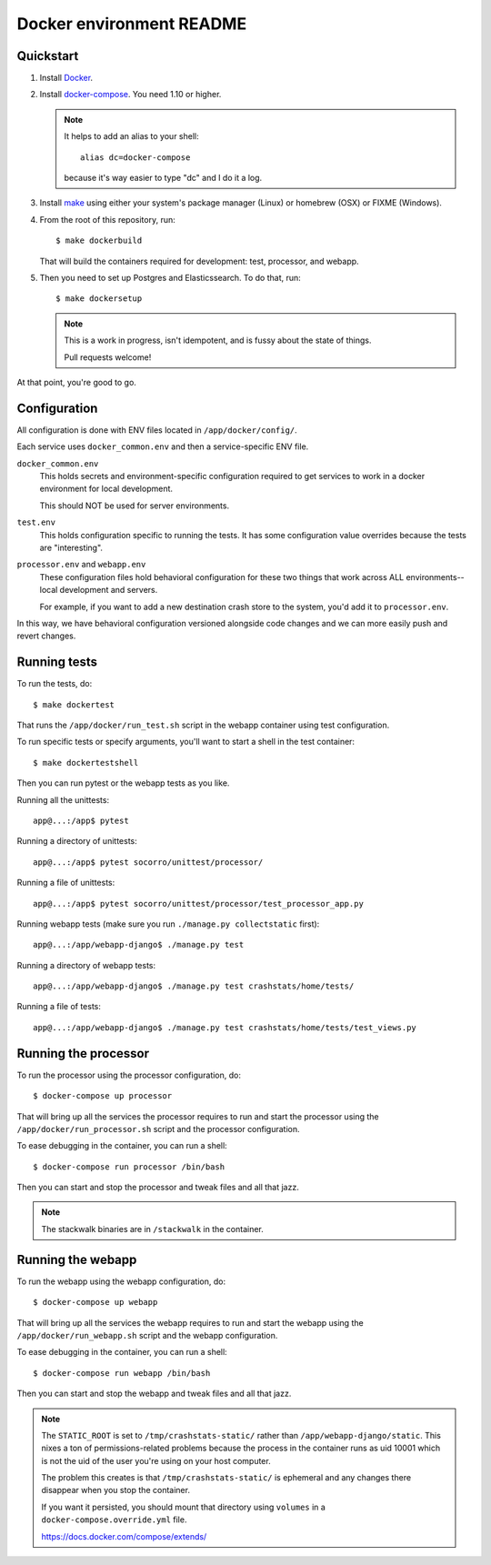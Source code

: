 =========================
Docker environment README
=========================

Quickstart
==========

1. Install `Docker <https://docs.docker.com/engine/installation/>`_.

2. Install `docker-compose <https://docs.docker.com/compose/install/>`_. You need
   1.10 or higher.

   .. Note::

      It helps to add an alias to your shell::

        alias dc=docker-compose

      because it's way easier to type "dc" and I do it a log.

3. Install `make <https://www.gnu.org/software/make/>`_ using either your
   system's package manager (Linux) or homebrew (OSX) or FIXME (Windows).

4. From the root of this repository, run::

     $ make dockerbuild

   That will build the containers required for development: test, processor, and
   webapp.

5. Then you need to set up Postgres and Elasticssearch. To do that, run::

     $ make dockersetup

   .. Note::

      This is a work in progress, isn't idempotent, and is fussy about the state
      of things.

      Pull requests welcome!


At that point, you're good to go.


Configuration
=============

All configuration is done with ENV files located in ``/app/docker/config/``.

Each service uses ``docker_common.env`` and then a service-specific ENV file.

``docker_common.env``
    This holds secrets and environment-specific configuration required
    to get services to work in a docker environment for local development.

    This should NOT be used for server environments.

``test.env``
    This holds configuration specific to running the tests. It has some
    configuration value overrides because the tests are "interesting".

``processor.env`` and ``webapp.env``
    These configuration files hold behavioral configuration for these two things
    that work across ALL environments--local development and servers.

    For example, if you want to add a new destination crash store to the system,
    you'd add it to ``processor.env``.


In this way, we have behavioral configuration versioned alongside code changes
and we can more easily push and revert changes.


Running tests
=============

To run the tests, do::

  $ make dockertest


That runs the ``/app/docker/run_test.sh`` script in the webapp container using
test configuration.

To run specific tests or specify arguments, you'll want to start a shell in the
test container::

  $ make dockertestshell


Then you can run pytest or the webapp tests as you like.

Running all the unittests::

  app@...:/app$ pytest


Running a directory of unittests::

  app@...:/app$ pytest socorro/unittest/processor/


Running a file of unittests::

  app@...:/app$ pytest socorro/unittest/processor/test_processor_app.py


Running webapp tests (make sure you run ``./manage.py collectstatic`` first)::

  app@...:/app/webapp-django$ ./manage.py test


Running a directory of webapp tests::

  app@...:/app/webapp-django$ ./manage.py test crashstats/home/tests/


Running a file of tests::

  app@...:/app/webapp-django$ ./manage.py test crashstats/home/tests/test_views.py


Running the processor
=====================

To run the processor using the processor configuration, do::

  $ docker-compose up processor


That will bring up all the services the processor requires to run and start the
processor using the ``/app/docker/run_processor.sh`` script and the processor
configuration.

To ease debugging in the container, you can run a shell::

  $ docker-compose run processor /bin/bash


Then you can start and stop the processor and tweak files and all that jazz.

.. Note::

   The stackwalk binaries are in ``/stackwalk`` in the container.


Running the webapp
==================

To run the webapp using the webapp configuration, do::

  $ docker-compose up webapp


That will bring up all the services the webapp requires to run and start the
webapp using the ``/app/docker/run_webapp.sh`` script and the webapp
configuration.

To ease debugging in the container, you can run a shell::

  $ docker-compose run webapp /bin/bash


Then you can start and stop the webapp and tweak files and all that jazz.


.. Note::

   The ``STATIC_ROOT`` is set to ``/tmp/crashstats-static/`` rather than
   ``/app/webapp-django/static``. This nixes a ton of permissions-related
   problems because the process in the container runs as uid 10001 which is not
   the uid of the user you're using on your host computer.

   The problem this creates is that ``/tmp/crashstats-static/`` is ephemeral
   and any changes there disappear when you stop the container.

   If you want it persisted, you should mount that directory using ``volumes``
   in a ``docker-compose.override.yml`` file.

   https://docs.docker.com/compose/extends/
